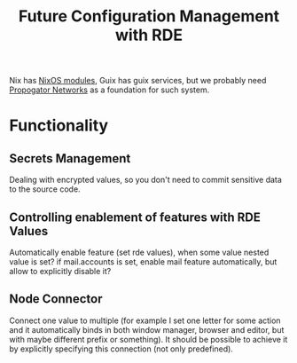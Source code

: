 :PROPERTIES:
:ID:       3dbaa69d-1d87-44f6-8a9a-c62f6da53d48
:END:
#+title: Future Configuration Management with RDE

Nix has [[id:a233c540-6ada-4641-a5df-9566a2bd8e18][NixOS modules]], Guix has guix services, but we probably need
[[id:4ffa2c98-43e8-465b-82cb-f338e0364f1d][Propogator Networks]] as a foundation for such system.

* Functionality
** Secrets Management
Dealing with encrypted values, so you don't need to commit sensitive
data to the source code.

** Controlling enablement of features with RDE Values
Automatically enable feature (set rde values), when some value nested
value is set?  if mail.accounts is set, enable mail feature
automatically, but allow to explicitly disable it?


** Node Connector
Connect one value to multiple (for example I set one letter for some
action and it automatically binds in both window manager, browser and
editor, but with maybe different prefix or something). It should be
possible to achieve it by explicitly specifying this connection (not
only predefined).
